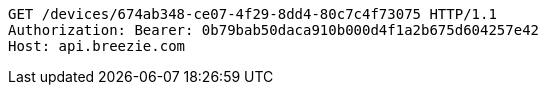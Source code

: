 [source,http,options="nowrap"]
----
GET /devices/674ab348-ce07-4f29-8dd4-80c7c4f73075 HTTP/1.1
Authorization: Bearer: 0b79bab50daca910b000d4f1a2b675d604257e42
Host: api.breezie.com

----